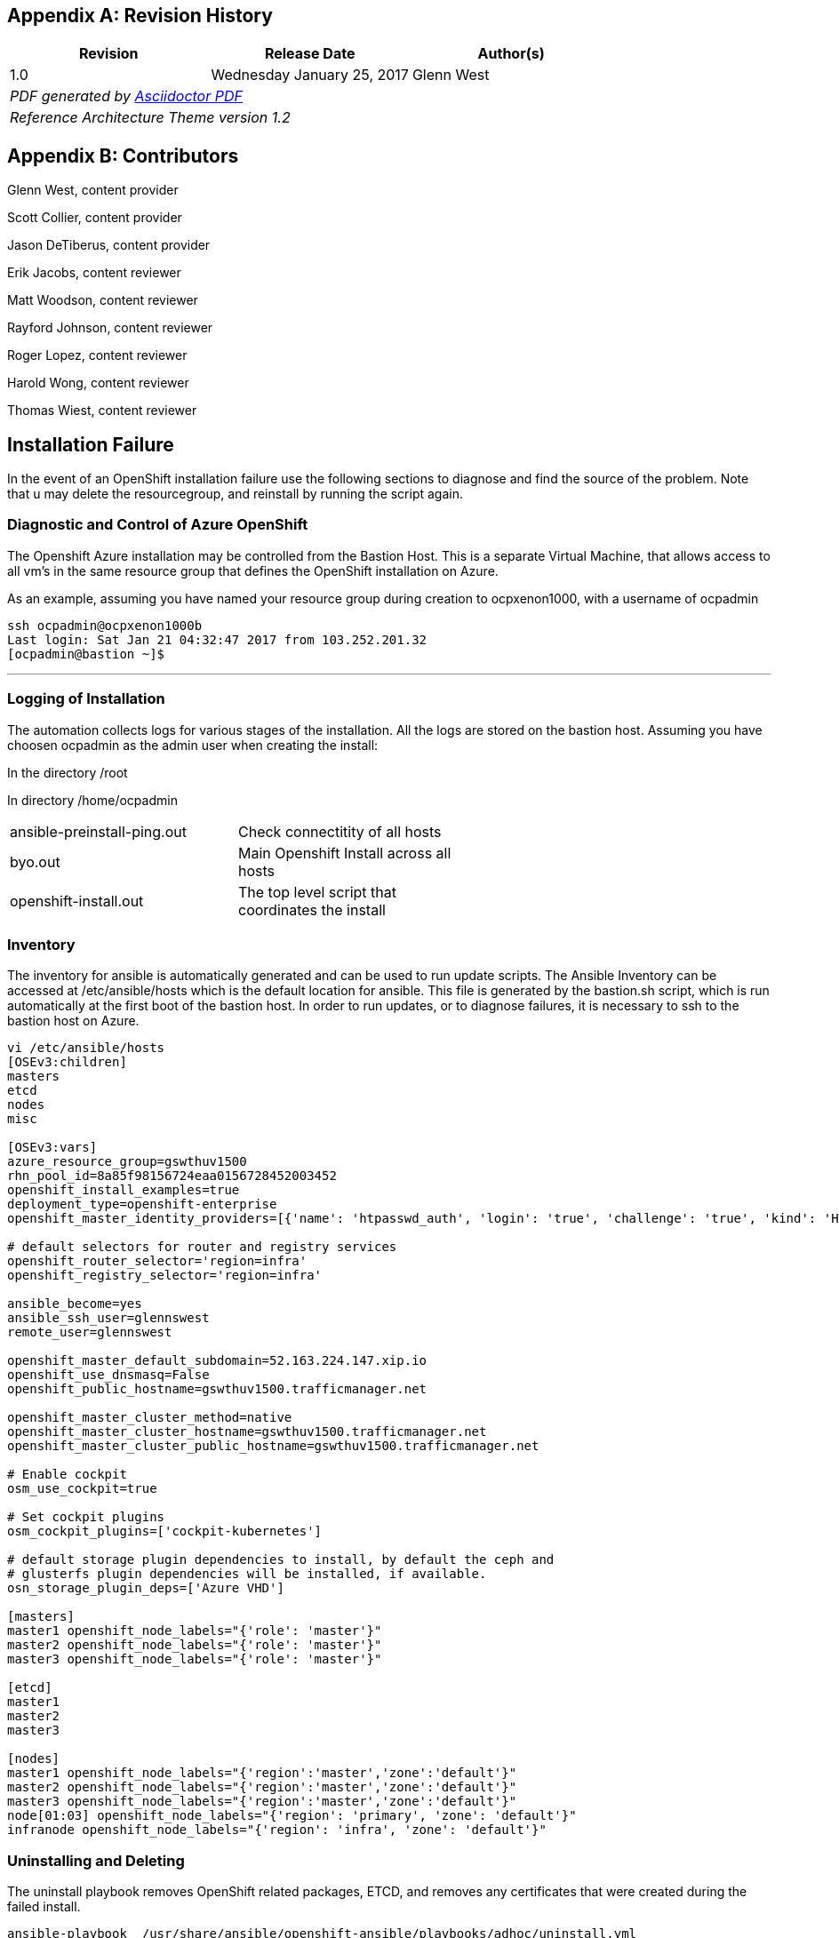 [appendix]
== Revision History
////
[width="40%",cols="3"]
[frame="none",grid="none"]
|======
|Revision 1.2
Initial Release |
Wednesday April 26, 2017 |
Glenn West
^| PDF generated by Asciidoctor-PDF https://github.com/asciidoctor/asciidoctor-pdf
^| Reference Architecture Theme version 1.0
|======
////
|====
^|Revision ^|Release Date ^|Author(s)

^| 1.0 ^| Wednesday January 25, 2017 ^| Glenn West
3+^.e| PDF generated by https://github.com/asciidoctor/asciidoctor-pdf[Asciidoctor PDF]
3+^.e| Reference Architecture Theme version 1.2
|====

[appendix]
== Contributors

Glenn West, content provider

Scott Collier, content provider

Jason DeTiberus, content provider

Erik Jacobs, content reviewer

Matt Woodson, content reviewer

Rayford Johnson, content reviewer

Roger Lopez, content reviewer

Harold Wong, content reviewer

Thomas Wiest, content reviewer

//TODO: Just adding a few names for now, will update with addt'l names if needed

[[Installation-Failure]]
== Installation Failure
In the event of an OpenShift installation failure use the following sections to diagnose and
find the source of the problem. Note that u may delete the resourcegroup, and reinstall by running
the script again.


=== Diagnostic and Control of Azure OpenShift
The Openshift Azure installation may be controlled from the Bastion Host. This is a separate
Virtual Machine, that allows access to all vm's in the same resource group that defines the OpenShift
installation on Azure.

As an example, assuming you have named your resource group during creation to ocpxenon1000, with a
username of ocpadmin

----
ssh ocpadmin@ocpxenon1000b
Last login: Sat Jan 21 04:32:47 2017 from 103.252.201.32
[ocpadmin@bastion ~]$
----

---

=== Logging of Installation
The automation collects logs for various stages of the installation. All the logs are
stored on the bastion host.
Assuming you have choosen ocpadmin as the admin user when creating the install:

In the directory /root

In directory /home/ocpadmin
[width="60%"]
|====================================================================================
| ansible-preinstall-ping.out  | Check connectitity of all hosts
| byo.out                      | Main Openshift Install across all hosts
| openshift-install.out        | The top level script that coordinates the install
|====================================================================================



=== Inventory
The inventory for ansible is automatically generated and can be used to run update scripts.
The  Ansible Inventory can be accessed at /etc/ansible/hosts which is the default location
for ansible. This file is generated by the bastion.sh script, which is run automatically
at the first boot of the bastion host. In order to run updates, or to diagnose failures, it is
necessary to ssh to the bastion host on Azure.

----
vi /etc/ansible/hosts
[OSEv3:children]
masters
etcd
nodes
misc

[OSEv3:vars]
azure_resource_group=gswthuv1500
rhn_pool_id=8a85f98156724eaa0156728452003452
openshift_install_examples=true
deployment_type=openshift-enterprise
openshift_master_identity_providers=[{'name': 'htpasswd_auth', 'login': 'true', 'challenge': 'true', 'kind': 'HTPasswdPasswordIdentityProvider', 'filename': '/etc/origin/master/htpasswd'}]

# default selectors for router and registry services
openshift_router_selector='region=infra'
openshift_registry_selector='region=infra'

ansible_become=yes
ansible_ssh_user=glennswest
remote_user=glennswest

openshift_master_default_subdomain=52.163.224.147.xip.io
openshift_use_dnsmasq=False
openshift_public_hostname=gswthuv1500.trafficmanager.net

openshift_master_cluster_method=native
openshift_master_cluster_hostname=gswthuv1500.trafficmanager.net
openshift_master_cluster_public_hostname=gswthuv1500.trafficmanager.net

# Enable cockpit
osm_use_cockpit=true

# Set cockpit plugins
osm_cockpit_plugins=['cockpit-kubernetes']

# default storage plugin dependencies to install, by default the ceph and
# glusterfs plugin dependencies will be installed, if available.
osn_storage_plugin_deps=['Azure VHD']

[masters]
master1 openshift_node_labels="{'role': 'master'}"
master2 openshift_node_labels="{'role': 'master'}"
master3 openshift_node_labels="{'role': 'master'}"

[etcd]
master1
master2
master3

[nodes]
master1 openshift_node_labels="{'region':'master','zone':'default'}"
master2 openshift_node_labels="{'region':'master','zone':'default'}"
master3 openshift_node_labels="{'region':'master','zone':'default'}"
node[01:03] openshift_node_labels="{'region': 'primary', 'zone': 'default'}"
infranode openshift_node_labels="{'region': 'infra', 'zone': 'default'}"


----

=== Uninstalling and Deleting
The uninstall playbook removes OpenShift related packages, ETCD, and removes any certificates that were created during the failed install.

----
ansible-playbook  /usr/share/ansible/openshift-ansible/playbooks/adhoc/uninstall.yml
----

After the playbook, the administrator should unsubscribe each host, to return the subscription back into the available pool,
and then delete the resource group within Azure portal, which will delete all resources.


=== Manually Launching the Installation of OpenShift
The following script, is run automatically to install Openshift. You may wish to re-run it to diagnose problems.

----
openshift-install.sh
----


// vim: set syntax=asciidoc:
